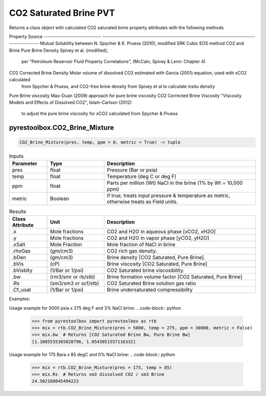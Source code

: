 ===================================
CO2 Saturated Brine PVT
===================================

Returns a class object with calculated CO2 saturated brine property attributes with the following methods

Property                       Source
-----------------------------  --------------------------------------------------------------------------------------------
Mutual Solubility between      N. Spycher & K. Pruess (2010), modified SRK Cubic EOS method
CO2 and Brine
Pure Brine Density             Spivey et al. (modified),
                               per "Petroleum Reservoir Fluid Property Correlations", (McCain, Spivey & Lenn: Chapter 4)
CO2 Corrected Brine Density    Molar volume of dissolved CO2 estimated with Garcia (2001) equation, used with xCO2 calculated 
                               from Spycher & Pruess, and CO2-free brine density from Spivey et al to calculate insitu density
Pure Brine viscosity           Mao-Duan (2009) approach for pure brine viscosity
CO2 Corrected Brine Viscosity  "Viscosity Models and Effects of Dissolved CO2", Islam-Carlson (2012)
                               to adjust the pure brine viscosity for xCO2 calculated from Spycher & Pruess

pyrestoolbox.CO2_Brine_Mixture
======================

.. code-block:: python

    CO2_Brine_Mixture(pres, temp, ppm = 0, metric = True) -> tuple

.. list-table:: Inputs
   :widths: 10 15 40
   :header-rows: 1

   * - Parameter
     - Type
     - Description
   * - pres
     - float
     - Pressure (Bar or psia)
   * - temp
     - float
     - Temperature (deg C or deg F)
   * - ppm
     - float
     - Parts per million (Wt) NaCl in the brine (1% by Wt = 10,000 ppm)
   * - metric
     - Boolean
     - If true, treats input pressure & temperature as metric, otherwise treats as Field units.
     
.. list-table:: Results
   :widths: 10 15 40
   :header-rows: 1

   * - Class Attribute
     - Unit
     - Description
   * - .x
     - Mole fractions
     - CO2 and H2O in aqueous phase [xCO2, xH2O]
   * - .y
     - Mole fractions
     - CO2 and H2O in vapor phase [yCO2, yH2O]
   * - .xSalt
     - Mole Fraction
     - Mole fraction of NaCl in brine
   * - .rhoGas
     - (gm/cm3)
     - CO2 rich gas density.
   * - .bDen
     - (gm/cm3)
     - Brine density [CO2 Saturated, Pure Brine].
   * - .bVis
     - (cP)
     - Brine viscosity [CO2 Saturated, Pure Brine]
   * - .bVisblty
     - (1/Bar or 1/psi)
     - CO2 Saturated brine viscosibility.
   * - .bw
     - (rm3/smr or rb/stb)
     - Brine formation volume factor  [CO2 Saturated, Pure Brine]
   * - .Rs
     - (sm3/sm3 or scf/stb)
     - CO2 Saturated Brine solution gas ratio
   * - .Cf_usat
     - (1/Bar or 1/psi)
     - Brine undersaturated compressibility 

Examples:

Usage example for 5000 psia x 275 deg F and 3% NaCl brine:
.. code-block:: python

    >>> from pyrestoolbox import pyrestoolbox as rtb
    >>> mix = rtb.CO2_Brine_Mixture(pres = 5000, temp = 275, ppm = 30000, metric = False)
    >>> mix.bw  # Returns [CO2 Saturated Brine Bw, Pure Brine Bw]
    [1.1085535365828796, 1.0543051557116332]
    
Usage example for 175 Bara x 85 degC and 0% NaCl brine:
.. code-block:: python

    >>> mix = rtb.CO2_Brine_Mixture(pres = 175, temp = 85)
    >>> mix.Rs  # Returns sm3 dissolved CO2 / sm3 Brine
    24.502168045494223   
